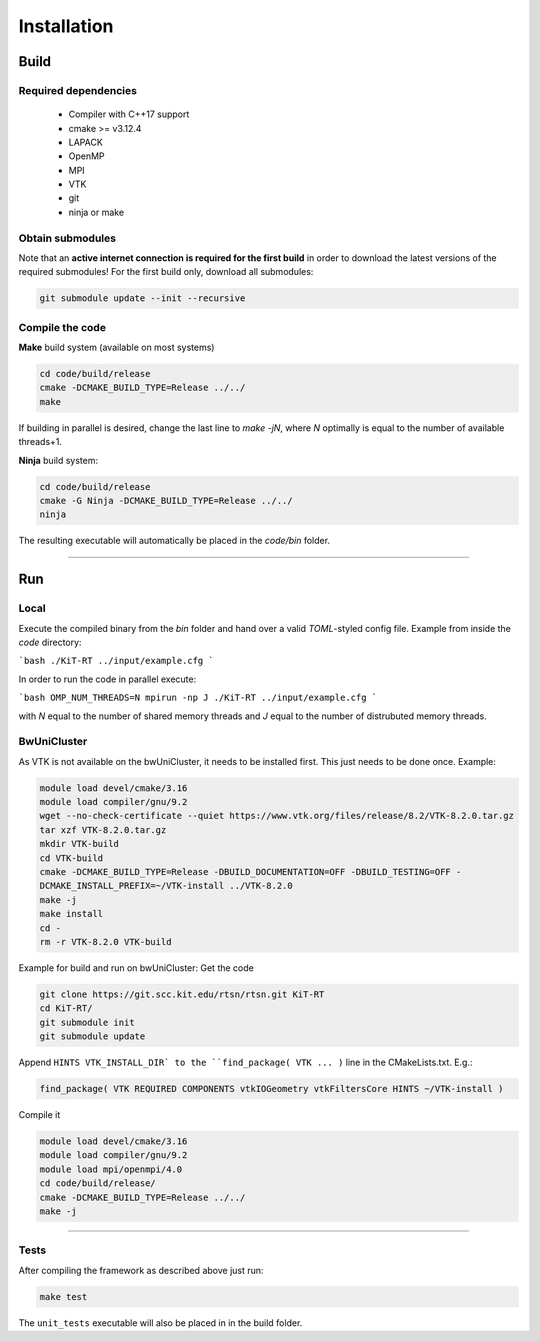 .. _installation:

Installation
------------------------
*****
Build
*****

Required dependencies
=====================
 - Compiler with C++17 support
 - cmake >= v3.12.4
 - LAPACK
 - OpenMP
 - MPI
 - VTK
 - git
 - ninja or make

Obtain submodules
==================
Note that an **active internet connection is required for the first build** in order to download the latest versions of the required submodules!
For the first build only, download all submodules:

.. code-block:: bash 

        git submodule update --init --recursive

Compile the code
================
**Make** build system (available on most systems)
 
 
.. code-block:: bash 

       cd code/build/release
       cmake -DCMAKE_BUILD_TYPE=Release ../../
       make 

If building in parallel is desired, change the last line to `make -jN`, where `N` optimally is equal to the number of available threads+1.

**Ninja** build system:

.. code-block:: bash
 
      cd code/build/release
      cmake -G Ninja -DCMAKE_BUILD_TYPE=Release ../../
      ninja



The resulting executable will automatically be placed in the `code/bin` folder.

----------------------------------------------------------

**********
Run
**********

Local
===========

Execute the compiled binary from the `bin` folder and hand over a valid *TOML*-styled config file.
Example from inside the `code` directory:

```bash
./KiT-RT ../input/example.cfg
```

In order to run the code in parallel execute:

```bash
OMP_NUM_THREADS=N mpirun -np J ./KiT-RT ../input/example.cfg
```

with `N` equal to the number of shared memory threads and `J` equal to the number of distrubuted memory threads.

BwUniCluster
==============

As VTK is not available on the bwUniCluster, it needs to be installed first. This just needs to be done once. Example:

.. code-block:: bash

           module load devel/cmake/3.16
           module load compiler/gnu/9.2
           wget --no-check-certificate --quiet https://www.vtk.org/files/release/8.2/VTK-8.2.0.tar.gz
           tar xzf VTK-8.2.0.tar.gz 
           mkdir VTK-build
           cd VTK-build
           cmake -DCMAKE_BUILD_TYPE=Release -DBUILD_DOCUMENTATION=OFF -DBUILD_TESTING=OFF - 
           DCMAKE_INSTALL_PREFIX=~/VTK-install ../VTK-8.2.0
           make -j
           make install
           cd -
           rm -r VTK-8.2.0 VTK-build


Example for build and run on bwUniCluster:
Get the code

.. code-block:: bash

          git clone https://git.scc.kit.edu/rtsn/rtsn.git KiT-RT
          cd KiT-RT/
          git submodule init
          git submodule update

Append ``HINTS VTK_INSTALL_DIR` to the ``find_package( VTK ... )`` line in the CMakeLists.txt. E.g.:

.. code-block:: bash

          find_package( VTK REQUIRED COMPONENTS vtkIOGeometry vtkFiltersCore HINTS ~/VTK-install )


Compile it

.. code-block:: bash

        module load devel/cmake/3.16
        module load compiler/gnu/9.2
        module load mpi/openmpi/4.0
        cd code/build/release/
        cmake -DCMAKE_BUILD_TYPE=Release ../../
        make -j


---------------------------------------------------------------

Tests
============================

After compiling the framework as described above just run:

.. code-block:: bash
        
		make test


The ``unit_tests`` executable will also be placed in in the build folder.





